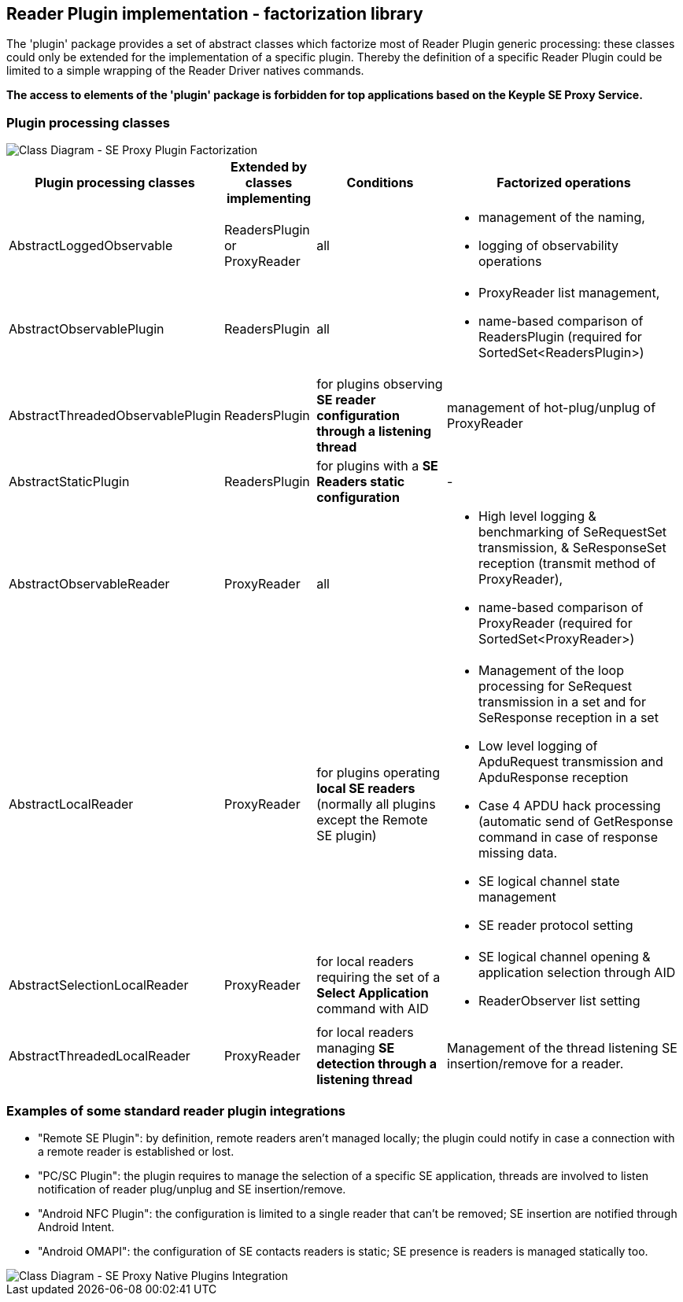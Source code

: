 ////
 Copyright (c) 2018 Calypso Networks Association https://www.calypsonet-asso.org/

 All rights reserved. This program and the accompanying materials are made available under the
 terms of the Eclipse Public License version 2.0 which accompanies this distribution, and is
 available at https://www.eclipse.org/org/documents/epl-2.0/EPL-2.0.html
////
== Reader Plugin implementation - factorization library

The 'plugin' package provides a set of abstract classes which factorize most of Reader Plugin generic processing: these classes could only be extended for the implementation of a specific plugin. Thereby the definition of a specific Reader Plugin could be limited to a simple wrapping of the Reader Driver natives commands.

*The access to elements of the 'plugin' package is forbidden for top applications based on the Keyple SE Proxy Service.*

=== Plugin processing classes

image::./img/uml-classDiagram-seProxy-FactorizedPlugin.svg[Class Diagram - SE Proxy Plugin Factorization]
////
[uml,file="../../build/images/uml-classDiagram-seProxy-FactorizedPlugin.svg"]
--
!include ../iuml/KeypleClassDiagram_SeProxy_FactorizedPlugin.iuml
--
////

[cols="1,1,2,3",options="header",]

|=======================================================================

|*Plugin processing classes* |*Extended by classes implementing* |*Conditions* |*Factorized operations*

|AbstractLoggedObservable |ReadersPlugin or ProxyReader |all a|* management of the naming,
* logging of observability operations

|AbstractObservablePlugin |ReadersPlugin |all a|* ProxyReader list management,
* name-based comparison of ReadersPlugin (required for SortedSet<ReadersPlugin>)

|AbstractThreadedObservablePlugin |ReadersPlugin |for plugins observing *SE reader configuration through a listening thread* |management of hot-plug/unplug of ProxyReader

|AbstractStaticPlugin |ReadersPlugin |for plugins with a *SE Readers static configuration* | -

|AbstractObservableReader |ProxyReader |all a|* High level logging & benchmarking of SeRequestSet transmission, & SeResponseSet reception (transmit method of ProxyReader),
* name-based comparison of ProxyReader (required for SortedSet<ProxyReader>)

|AbstractLocalReader |ProxyReader |for plugins operating *local SE readers* (normally all plugins except the Remote SE plugin) a|* Management of the loop processing for SeRequest transmission in a set and for SeResponse reception in a set
* Low level logging of ApduRequest transmission and ApduResponse reception
* Case 4 APDU hack processing (automatic send of GetResponse command in case of response missing data.
* SE logical channel state management
* SE reader protocol setting

|AbstractSelectionLocalReader |ProxyReader |for local readers requiring the set of a *Select Application* command with AID a|* SE logical channel opening & application selection through AID
* ReaderObserver list setting

|AbstractThreadedLocalReader |ProxyReader |for local readers managing *SE detection through a listening thread* |Management of the thread listening SE insertion/remove for a reader.

|=======================================================================





=== Examples of some standard reader plugin integrations

- "Remote SE Plugin": by definition, remote readers aren't managed locally; the plugin could notify in case a connection with a remote reader is established or lost.
- "PC/SC Plugin": the plugin requires to manage the selection of a specific SE application, threads are involved to listen notification of reader plug/unplug and SE insertion/remove.
- "Android NFC Plugin": the configuration is limited to a single reader that can't be removed; SE insertion are notified through Android Intent.
- "Android OMAPI": the configuration of SE contacts readers is static; SE presence is readers is managed statically too.

image::./img/uml-classDiagram-seProxy-NativePlugin.svg[Class Diagram - SE Proxy Native Plugins Integration]
////
[uml,file="../../build/images/uml-classDiagram-seProxy-NativePlugin.svg"]
--
!include ../iuml/KeypleClassDiagram_SeProxy_NativePlugin.iuml
--
////


